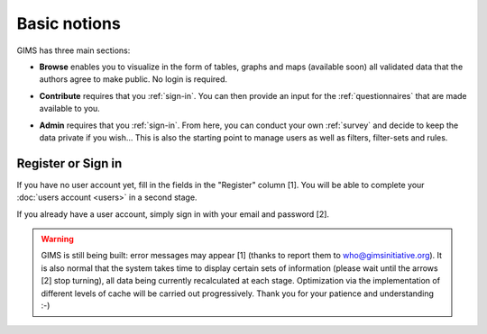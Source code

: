 Basic notions
=============

GIMS has three main sections:

* **Browse** enables you to visualize in the form of tables, graphs and maps (available soon) all validated data that the authors agree to make public. No login is required.

.. image:: img/browse.png
    :width: 100%
    :alt: Browse section

* **Contribute** requires that you :ref:`sign-in`. You can then provide an input for the :ref:`questionnaires` that are made available to you.

.. image:: img/contribute.png
    :width: 100%
    :alt: Contribute section

* **Admin** requires that you :ref:`sign-in`. From here, you can conduct your own :ref:`survey` and decide to keep the data private if you wish… This is also the starting point to manage users as well as filters, filter-sets and rules.

.. image:: img/administration.png
    :width: 100%
    :alt: Admin section


.. _sign-in:

Register or Sign in
-------------------

If you have no user account yet, fill in the fields in the "Register" column [1]. You will be able to complete your :doc:`users account <users>` in a second stage.

If you already have a user account, simply sign in with your email and password [2].

.. image:: img/register_signin.png
    :width: 100%
    :alt: Register or sign in


.. warning::

    GIMS is still being built: error messages may appear [1] (thanks to report them to who@gimsinitiative.org). It is also normal that the system takes time to display certain sets of information (please wait until the arrows [2] stop turning), all data being currently recalculated at each stage. Optimization via the implementation of different levels of cache will be carried out progressively. Thank you for your patience and understanding :-)

.. image:: img/ongoing_process.png
    :width: 100%
    :alt: GIMS error messages and data display